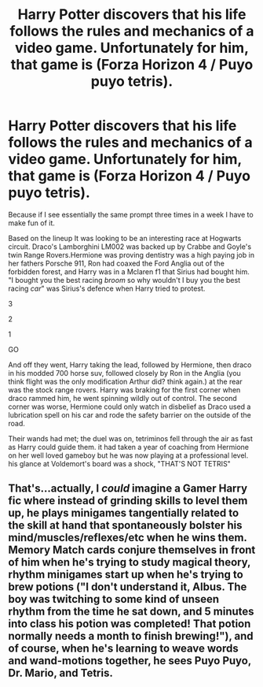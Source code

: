 #+TITLE: Harry Potter discovers that his life follows the rules and mechanics of a video game. Unfortunately for him, that game is (Forza Horizon 4 / Puyo puyo tetris).

* Harry Potter discovers that his life follows the rules and mechanics of a video game. Unfortunately for him, that game is (Forza Horizon 4 / Puyo puyo tetris).
:PROPERTIES:
:Author: bonsly24
:Score: 2
:DateUnix: 1552363987.0
:DateShort: 2019-Mar-12
:FlairText: Parody of Prompts
:END:
Because if I see essentially the same prompt three times in a week I have to make fun of it.

 

Based on the lineup It was looking to be an interesting race at Hogwarts circuit. Draco's Lamborghini LM002 was backed up by Crabbe and Goyle's twin Range Rovers.Hermione was proving dentistry was a high paying job in her fathers Porsche 911, Ron had coaxed the Ford Anglia out of the forbidden forest, and Harry was in a Mclaren f1 that Sirius had bought him. "I bought you the best racing /broom/ so why wouldn't I buy you the best racing /car/" was Sirius's defence when Harry tried to protest.

3

2

1

GO

And off they went, Harry taking the lead, followed by Hermione, then draco in his modded 700 horse suv, followed closely by Ron in the Anglia (you think flight was the only modification Arthur did? think again.) at the rear was the stock range rovers. Harry was braking for the first corner when draco rammed him, he went spinning wildly out of control. The second corner was worse, Hermione could only watch in disbelief as Draco used a lubrication spell on his car and rode the safety barrier on the outside of the road.

 

Their wands had met; the duel was on, tetriminos fell through the air as fast as Harry could guide them. it had taken a year of coaching from Hermione on her well loved gameboy but he was now playing at a professional level. his glance at Voldemort's board was a shock, "THAT'S NOT TETRIS"


** That's...actually, I /could/ imagine a Gamer Harry fic where instead of grinding skills to level them up, he plays minigames tangentially related to the skill at hand that spontaneously bolster his mind/muscles/reflexes/etc when he wins them.\\
Memory Match cards conjure themselves in front of him when he's trying to study magical theory, rhythm minigames start up when he's trying to brew potions ("I don't understand it, Albus. The boy was twitching to some kind of unseen rhythm from the time he sat down, and 5 minutes into class his potion was completed! That potion normally needs a month to finish brewing!"), and of course, when he's learning to weave words and wand-motions together, he sees Puyo Puyo, Dr. Mario, and Tetris.
:PROPERTIES:
:Author: Avaday_Daydream
:Score: 4
:DateUnix: 1552387223.0
:DateShort: 2019-Mar-12
:END:
